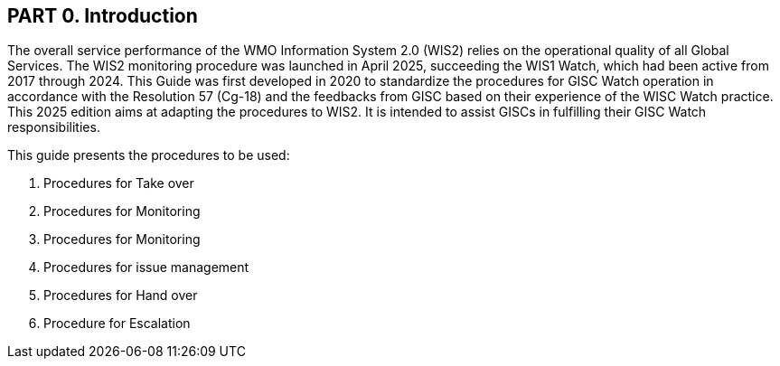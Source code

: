 == PART 0. Introduction
The overall service performance of the WMO Information System 2.0 (WIS2) relies on the operational quality of all Global Services. The WIS2 monitoring procedure was launched in April 2025, succeeding the WIS1 Watch, which had been active from 2017 through 2024.
This Guide was first developed in 2020 to standardize the procedures for GISC Watch operation in accordance with the Resolution 57 (Cg-18) and the feedbacks from GISC based on their experience of the WISC Watch practice. This 2025 edition aims at adapting the procedures to WIS2. It is intended to assist GISCs in fulfilling their GISC Watch responsibilities.

This guide presents the procedures to be used:

1. Procedures for Take over
2. Procedures for Monitoring
3. Procedures for Monitoring
4. Procedures for issue management
5. Procedures for Hand over
6. Procedure for Escalation
